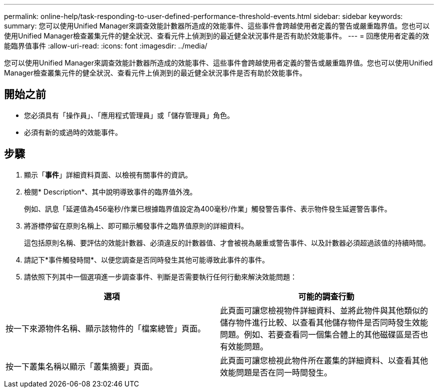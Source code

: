 ---
permalink: online-help/task-responding-to-user-defined-performance-threshold-events.html 
sidebar: sidebar 
keywords:  
summary: 您可以使用Unified Manager來調查效能計數器所造成的效能事件、這些事件會跨越使用者定義的警告或嚴重臨界值。您也可以使用Unified Manager檢查叢集元件的健全狀況、查看元件上偵測到的最近健全狀況事件是否有助於效能事件。 
---
= 回應使用者定義的效能臨界值事件
:allow-uri-read: 
:icons: font
:imagesdir: ../media/


[role="lead"]
您可以使用Unified Manager來調查效能計數器所造成的效能事件、這些事件會跨越使用者定義的警告或嚴重臨界值。您也可以使用Unified Manager檢查叢集元件的健全狀況、查看元件上偵測到的最近健全狀況事件是否有助於效能事件。



== 開始之前

* 您必須具有「操作員」、「應用程式管理員」或「儲存管理員」角色。
* 必須有新的或過時的效能事件。




== 步驟

. 顯示「*事件*」詳細資料頁面、以檢視有關事件的資訊。
. 檢閱* Description*、其中說明導致事件的臨界值外洩。
+
例如、訊息「延遲值為456毫秒/作業已根據臨界值設定為400毫秒/作業」觸發警告事件、表示物件發生延遲警告事件。

. 將游標停留在原則名稱上、即可顯示觸發事件之臨界值原則的詳細資料。
+
這包括原則名稱、要評估的效能計數器、必須違反的計數器值、才會被視為嚴重或警告事件、以及計數器必須超過該值的持續時間。

. 請記下*事件觸發時間*、以便您調查是否同時發生其他可能導致此事件的事件。
. 請依照下列其中一個選項進一步調查事件、判斷是否需要執行任何行動來解決效能問題：


[cols="2*"]
|===
| 選項 | 可能的調查行動 


 a| 
按一下來源物件名稱、顯示該物件的「檔案總管」頁面。
 a| 
此頁面可讓您檢視物件詳細資料、並將此物件與其他類似的儲存物件進行比較、以查看其他儲存物件是否同時發生效能問題。例如、若要查看同一個集合體上的其他磁碟區是否也有效能問題。



 a| 
按一下叢集名稱以顯示「叢集摘要」頁面。
 a| 
此頁面可讓您檢視此物件所在叢集的詳細資料、以查看其他效能問題是否在同一時間發生。

|===